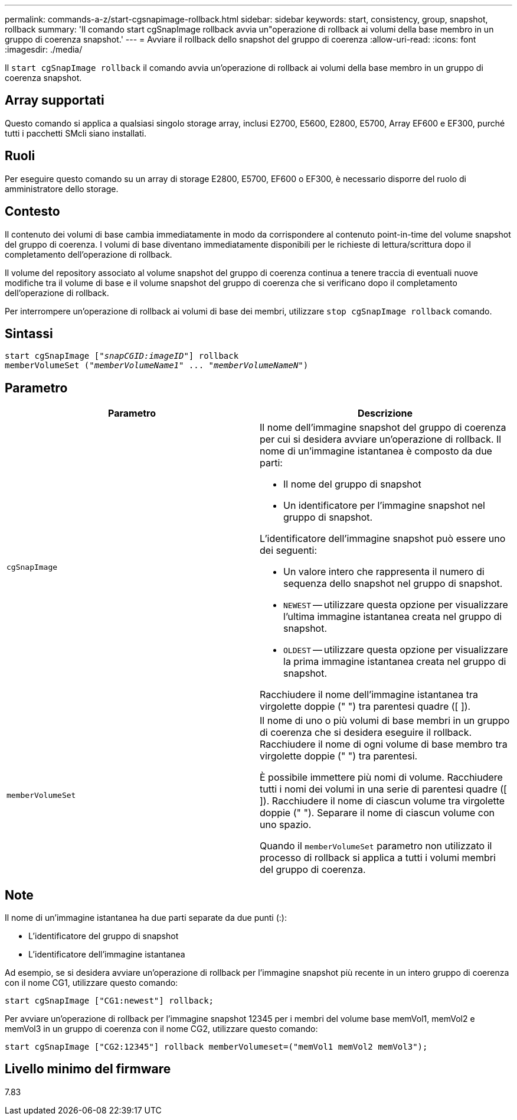 ---
permalink: commands-a-z/start-cgsnapimage-rollback.html 
sidebar: sidebar 
keywords: start, consistency, group, snapshot, rollback 
summary: 'Il comando start cgSnapImage rollback avvia un"operazione di rollback ai volumi della base membro in un gruppo di coerenza snapshot.' 
---
= Avviare il rollback dello snapshot del gruppo di coerenza
:allow-uri-read: 
:icons: font
:imagesdir: ./media/


[role="lead"]
Il `start cgSnapImage rollback` il comando avvia un'operazione di rollback ai volumi della base membro in un gruppo di coerenza snapshot.



== Array supportati

Questo comando si applica a qualsiasi singolo storage array, inclusi E2700, E5600, E2800, E5700, Array EF600 e EF300, purché tutti i pacchetti SMcli siano installati.



== Ruoli

Per eseguire questo comando su un array di storage E2800, E5700, EF600 o EF300, è necessario disporre del ruolo di amministratore dello storage.



== Contesto

Il contenuto dei volumi di base cambia immediatamente in modo da corrispondere al contenuto point-in-time del volume snapshot del gruppo di coerenza. I volumi di base diventano immediatamente disponibili per le richieste di lettura/scrittura dopo il completamento dell'operazione di rollback.

Il volume del repository associato al volume snapshot del gruppo di coerenza continua a tenere traccia di eventuali nuove modifiche tra il volume di base e il volume snapshot del gruppo di coerenza che si verificano dopo il completamento dell'operazione di rollback.

Per interrompere un'operazione di rollback ai volumi di base dei membri, utilizzare `stop cgSnapImage rollback` comando.



== Sintassi

[listing, subs="+macros"]
----
start cgSnapImage pass:quotes[["_snapCGID:imageID_"]] rollback
memberVolumeSet pass:quotes[("_memberVolumeName1_" ... "_memberVolumeNameN_")]
----


== Parametro

[cols="2*"]
|===
| Parametro | Descrizione 


 a| 
`cgSnapImage`
 a| 
Il nome dell'immagine snapshot del gruppo di coerenza per cui si desidera avviare un'operazione di rollback. Il nome di un'immagine istantanea è composto da due parti:

* Il nome del gruppo di snapshot
* Un identificatore per l'immagine snapshot nel gruppo di snapshot.


L'identificatore dell'immagine snapshot può essere uno dei seguenti:

* Un valore intero che rappresenta il numero di sequenza dello snapshot nel gruppo di snapshot.
* `NEWEST` -- utilizzare questa opzione per visualizzare l'ultima immagine istantanea creata nel gruppo di snapshot.
* `OLDEST` -- utilizzare questa opzione per visualizzare la prima immagine istantanea creata nel gruppo di snapshot.


Racchiudere il nome dell'immagine istantanea tra virgolette doppie (" ") tra parentesi quadre ([ ]).



 a| 
`memberVolumeSet`
 a| 
Il nome di uno o più volumi di base membri in un gruppo di coerenza che si desidera eseguire il rollback. Racchiudere il nome di ogni volume di base membro tra virgolette doppie (" ") tra parentesi.

È possibile immettere più nomi di volume. Racchiudere tutti i nomi dei volumi in una serie di parentesi quadre ([ ]). Racchiudere il nome di ciascun volume tra virgolette doppie (" "). Separare il nome di ciascun volume con uno spazio.

Quando il `memberVolumeSet` parametro non utilizzato il processo di rollback si applica a tutti i volumi membri del gruppo di coerenza.

|===


== Note

Il nome di un'immagine istantanea ha due parti separate da due punti (:):

* L'identificatore del gruppo di snapshot
* L'identificatore dell'immagine istantanea


Ad esempio, se si desidera avviare un'operazione di rollback per l'immagine snapshot più recente in un intero gruppo di coerenza con il nome CG1, utilizzare questo comando:

[listing]
----
start cgSnapImage ["CG1:newest"] rollback;
----
Per avviare un'operazione di rollback per l'immagine snapshot 12345 per i membri del volume base memVol1, memVol2 e memVol3 in un gruppo di coerenza con il nome CG2, utilizzare questo comando:

[listing]
----
start cgSnapImage ["CG2:12345"] rollback memberVolumeset=("memVol1 memVol2 memVol3");
----


== Livello minimo del firmware

7.83

